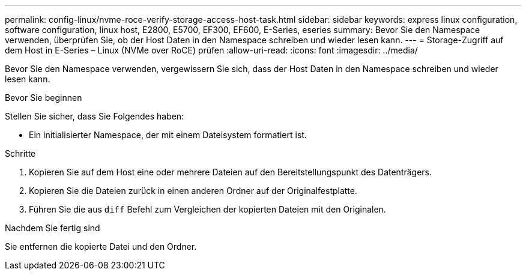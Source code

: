 ---
permalink: config-linux/nvme-roce-verify-storage-access-host-task.html 
sidebar: sidebar 
keywords: express linux configuration, software configuration, linux host, E2800, E5700, EF300, EF600, E-Series, eseries 
summary: Bevor Sie den Namespace verwenden, überprüfen Sie, ob der Host Daten in den Namespace schreiben und wieder lesen kann. 
---
= Storage-Zugriff auf dem Host in E-Series – Linux (NVMe over RoCE) prüfen
:allow-uri-read: 
:icons: font
:imagesdir: ../media/


[role="lead"]
Bevor Sie den Namespace verwenden, vergewissern Sie sich, dass der Host Daten in den Namespace schreiben und wieder lesen kann.

.Bevor Sie beginnen
Stellen Sie sicher, dass Sie Folgendes haben:

* Ein initialisierter Namespace, der mit einem Dateisystem formatiert ist.


.Schritte
. Kopieren Sie auf dem Host eine oder mehrere Dateien auf den Bereitstellungspunkt des Datenträgers.
. Kopieren Sie die Dateien zurück in einen anderen Ordner auf der Originalfestplatte.
. Führen Sie die aus `diff` Befehl zum Vergleichen der kopierten Dateien mit den Originalen.


.Nachdem Sie fertig sind
Sie entfernen die kopierte Datei und den Ordner.
